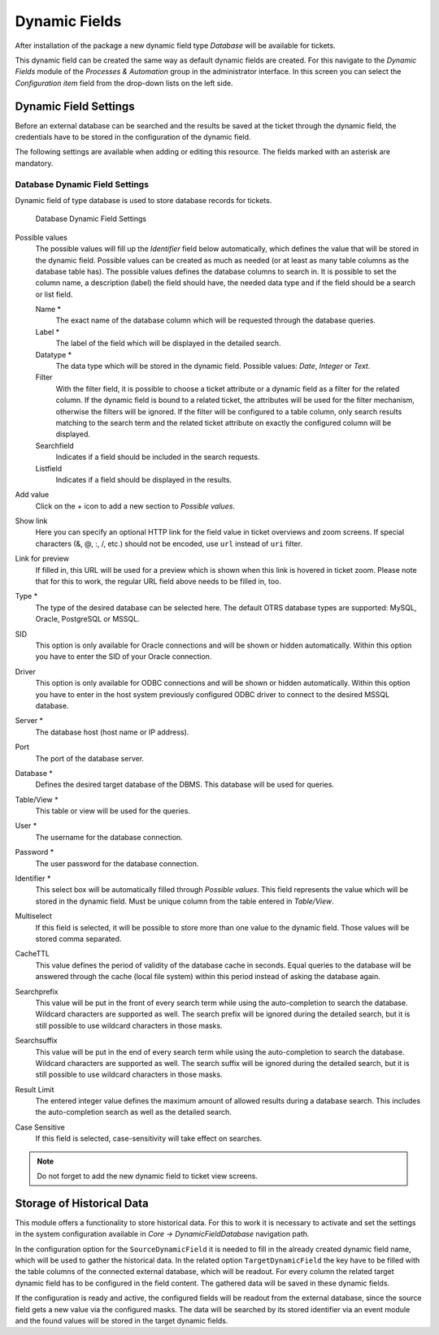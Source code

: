 Dynamic Fields
==============

After installation of the package a new dynamic field type *Database* will be available for tickets.

This dynamic field can be created the same way as default dynamic fields are created. For this navigate to the *Dynamic Fields* module of the *Processes & Automation* group in the administrator interface. In this screen you can select the *Configuration item* field from the drop-down lists on the left side.

.. seealso::

   The usage of dynamic fields and the general dynamic field settings are described in the `administrator manual <https://doc.otrs.com/doc/manual/admin/7.0/en/content/processes-automation/dynamic-fields.html>`__.


Dynamic Field Settings
----------------------

Before an external database can be searched and the results be saved at the ticket through the dynamic field, the credentials have to be stored in the configuration of the dynamic field.

The following settings are available when adding or editing this resource. The fields marked with an asterisk are mandatory.


Database Dynamic Field Settings
~~~~~~~~~~~~~~~~~~~~~~~~~~~~~~~

Dynamic field of type database is used to store database records for tickets.

.. figure:: images/dynamic-field-database.png
   :alt: Database Dynamic Field Settings

   Database Dynamic Field Settings

Possible values
   The possible values will fill up the *Identifier* field below automatically, which defines the value that will be stored in the dynamic field. Possible values can be created as much as needed (or at least as many table columns as the database table has). The possible values defines the database columns to search in. It is possible to set the column name, a description (label) the field should have, the needed data type and if the field should be a search or list field.

   Name \*
      The exact name of the database column which will be requested through the database queries.

   Label \*
      The label of the field which will be displayed in the detailed search.

   Datatype \*
      The data type which will be stored in the dynamic field. Possible values: *Date*, *Integer* or *Text*.

   Filter
      With the filter field, it is possible to choose a ticket attribute or a dynamic field as a filter for the related column. If the dynamic field is bound to a related ticket, the attributes will be used for the filter mechanism, otherwise the filters will be ignored. If the filter will be configured to a table column, only search results matching to the search term and the related ticket attribute on exactly the configured column will be displayed.

   Searchfield
      Indicates if a field should be included in the search requests.

   Listfield
      Indicates if a field should be displayed in the results.

Add value
   Click on the + icon to add a new section to *Possible values*.

Show link
   Here you can specify an optional HTTP link for the field value in ticket overviews and zoom screens. If special characters (&, @, :, /, etc.) should not be encoded, use ``url`` instead of ``uri`` filter.

Link for preview
   If filled in, this URL will be used for a preview which is shown when this link is hovered in ticket zoom. Please note that for this to work, the regular URL field above needs to be filled in, too.

Type \*
   The type of the desired database can be selected here. The default OTRS database types are supported: MySQL, Oracle, PostgreSQL or MSSQL.

SID
   This option is only available for Oracle connections and will be shown or hidden automatically. Within this option you have to enter the SID of your Oracle connection.

Driver
   This option is only available for ODBC connections and will be shown or hidden automatically. Within this option you have to enter in the host system previously configured ODBC driver to connect to the desired MSSQL database.

Server \*
   The database host (host name or IP address).

Port
   The port of the database server.

Database \*
   Defines the desired target database of the DBMS. This database will be used for queries.

Table/View \*
   This table or view will be used for the queries.

User \*
   The username for the database connection.

Password \*
   The user password for the database connection.

Identifier \*
   This select box will be automatically filled through *Possible values*. This field represents the value which will be stored in the dynamic field. Must be unique column from the table entered in *Table/View*.

Multiselect
   If this field is selected, it will be possible to store more than one value to the dynamic field. Those values will be stored comma separated.

CacheTTL
   This value defines the period of validity of the database cache in seconds. Equal queries to the database will be answered through the cache (local file system) within this period instead of asking the database again.

Searchprefix
   This value will be put in the front of every search term while using the auto-completion to search the database. Wildcard characters are supported as well. The search prefix will be ignored during the detailed search, but it is still possible to use wildcard characters in those masks.

Searchsuffix
   This value will be put in the end of every search term while using the auto-completion to search the database. Wildcard characters are supported as well. The search suffix will be ignored during the detailed search, but it is still possible to use wildcard characters in those masks.

Result Limit
   The entered integer value defines the maximum amount of allowed results during a database search. This includes the auto-completion search as well as the detailed search.

Case Sensitive
   If this field is selected, case-sensitivity will take effect on searches.

.. note::

   Do not forget to add the new dynamic field to ticket view screens.


Storage of Historical Data
--------------------------

This module offers a functionality to store historical data. For this to work it is necessary to activate and set the settings in the system configuration available in *Core → DynamicFieldDatabase* navigation path.

In the configuration option for the ``SourceDynamicField`` it is needed to fill in the already created dynamic field name, which will be used to gather the historical data. In the related option ``TargetDynamicField`` the key have to be filled with the table columns of the connected external database, which will be readout. For every column the related target dynamic field has to be configured in the field content. The gathered data will be saved in these dynamic fields.

If the configuration is ready and active, the configured fields will be readout from the external database, since the source field gets a new value via the configured masks. The data will be searched by its stored identifier via an event module and the found values will be stored in the target dynamic fields.
